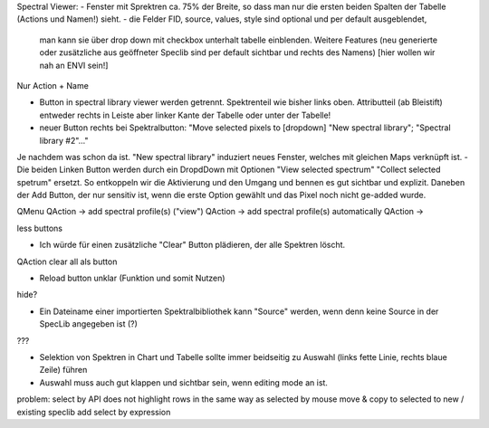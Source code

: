 
Spectral Viewer:
- Fenster mit Sprektren ca. 75% der Breite, so dass man nur die ersten beiden Spalten der Tabelle (Actions und Namen!) sieht.
- die Felder FID, source, values, style sind optional und per default ausgeblendet,
  man kann sie über drop down mit checkbox unterhalt tabelle einblenden.
  Weitere Features (neu generierte oder zusätzliche aus geöffneter Speclib sind per default sichtbar und rechts des Namens)
  [hier wollen wir nah an ENVI sein!]

Nur Action + Name

- Button in spectral library viewer werden getrennt. Spektrenteil wie bisher links oben.
  Attributteil (ab Bleistift) entweder rechts in Leiste aber linker Kante der Tabelle oder unter der Tabelle!

- neuer Button rechts bei Spektralbutton: "Move selected pixels to [dropdown] "New spectral library"; "Spectral library #2"..."
Je nachdem was schon da ist. "New spectral library" induziert neues Fenster, welches mit gleichen Maps verknüpft ist.
- Die beiden Linken Button werden durch ein DropdDown mit Optionen "View selected spectrum" "Collect selected spetrum" ersetzt. So entkoppeln wir die Aktivierung und den Umgang und bennen es gut sichtbar und explizit. Daneben der Add Button, der nur sensitiv ist, wenn die erste Option gewählt und das Pixel noch nicht ge-added wurde.

QMenu
QAction -> add spectral profile(s) ("view")
QAction -> add spectral profile(s) automatically
QAction ->

less buttons


- Ich würde für einen zusätzliche "Clear" Button plädieren, der alle Spektren löscht.
QAction clear all als button


- Reload button unklar (Funktion und somit Nutzen)
hide?

- Ein Dateiname einer importierten Spektralbibliothek kann "Source" werden, wenn denn keine Source in der SpecLib angegeben ist (?)
???


- Selektion von Spektren in Chart und Tabelle sollte immer beidseitig zu Auswahl (links fette Linie, rechts blaue Zeile) führen

- Auswahl muss auch gut klappen und sichtbar sein, wenn editing mode an ist.

problem: select by API does not highlight rows in the same way as selected by mouse
move & copy to selected to new / existing speclib
add select by expression



